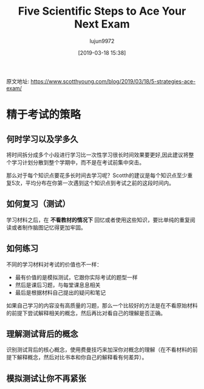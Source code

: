 #+TITLE: Five Scientific Steps to Ace Your Next Exam
#+AUTHOR: lujun9972
#+TAGS: Scott H Young的订阅
#+DATE: [2019-03-18 15:38]
#+LANGUAGE:  zh-CN
#+STARTUP:  inlineimages
#+OPTIONS:  H:6 num:nil toc:t \n:nil ::t |:t ^:nil -:nil f:t *:t <:nil

原文地址: https://www.scotthyoung.com/blog/2019/03/18/5-strategies-ace-exam/


* 精于考试的策略

** 何时学习以及学多久
[[https://www.scotthyoung.com/blog/wp-content/uploads/2019/03/principle-one.png]]

将时间拆分成多个小段进行学习比一次性学习很长时间效果要更好,因此建议将整个学习计划分散到整个学期中，而不是在考试前集中突击。

那么对于每个知识点要花多长时间去学习呢？Scotth的建议是每个知识点至少重复5次，平均分布在你第一次遇到这个知识点到考试之前的这段时间内。

** 如何复习（测试）
[[https://www.scotthyoung.com/blog/wp-content/uploads/2019/03/principle-two.png]]

学习材料之后，在 *不看教材的情况下* 回忆或者使用这些知识，要比单纯的重复阅读或者制作脑图记忆得更加牢固。

** 如何练习
不同的学习材料对考试的价值也不一样：

+ 最有价值的是模拟测试，它跟你实际考试的题型一样
+ 然后是课后习题，与每堂课息息相关
+ 最后是根据材料自己提出的疑问和笔记

如果自己学习的内容没有高质量的习题，那么一个比较好的方法是在不看原始材料的前提下尝试解释相关的概念，然后再比对看自己的理解是否正确。

** 理解测试背后的概念
识别测试背后的核心概念，使用费曼技巧来加深你对概念的理解（在不看材料的前提下解释概念，然后对比书本和你自己的解释看有何差异）。

** 模拟测试让你不再紧张


